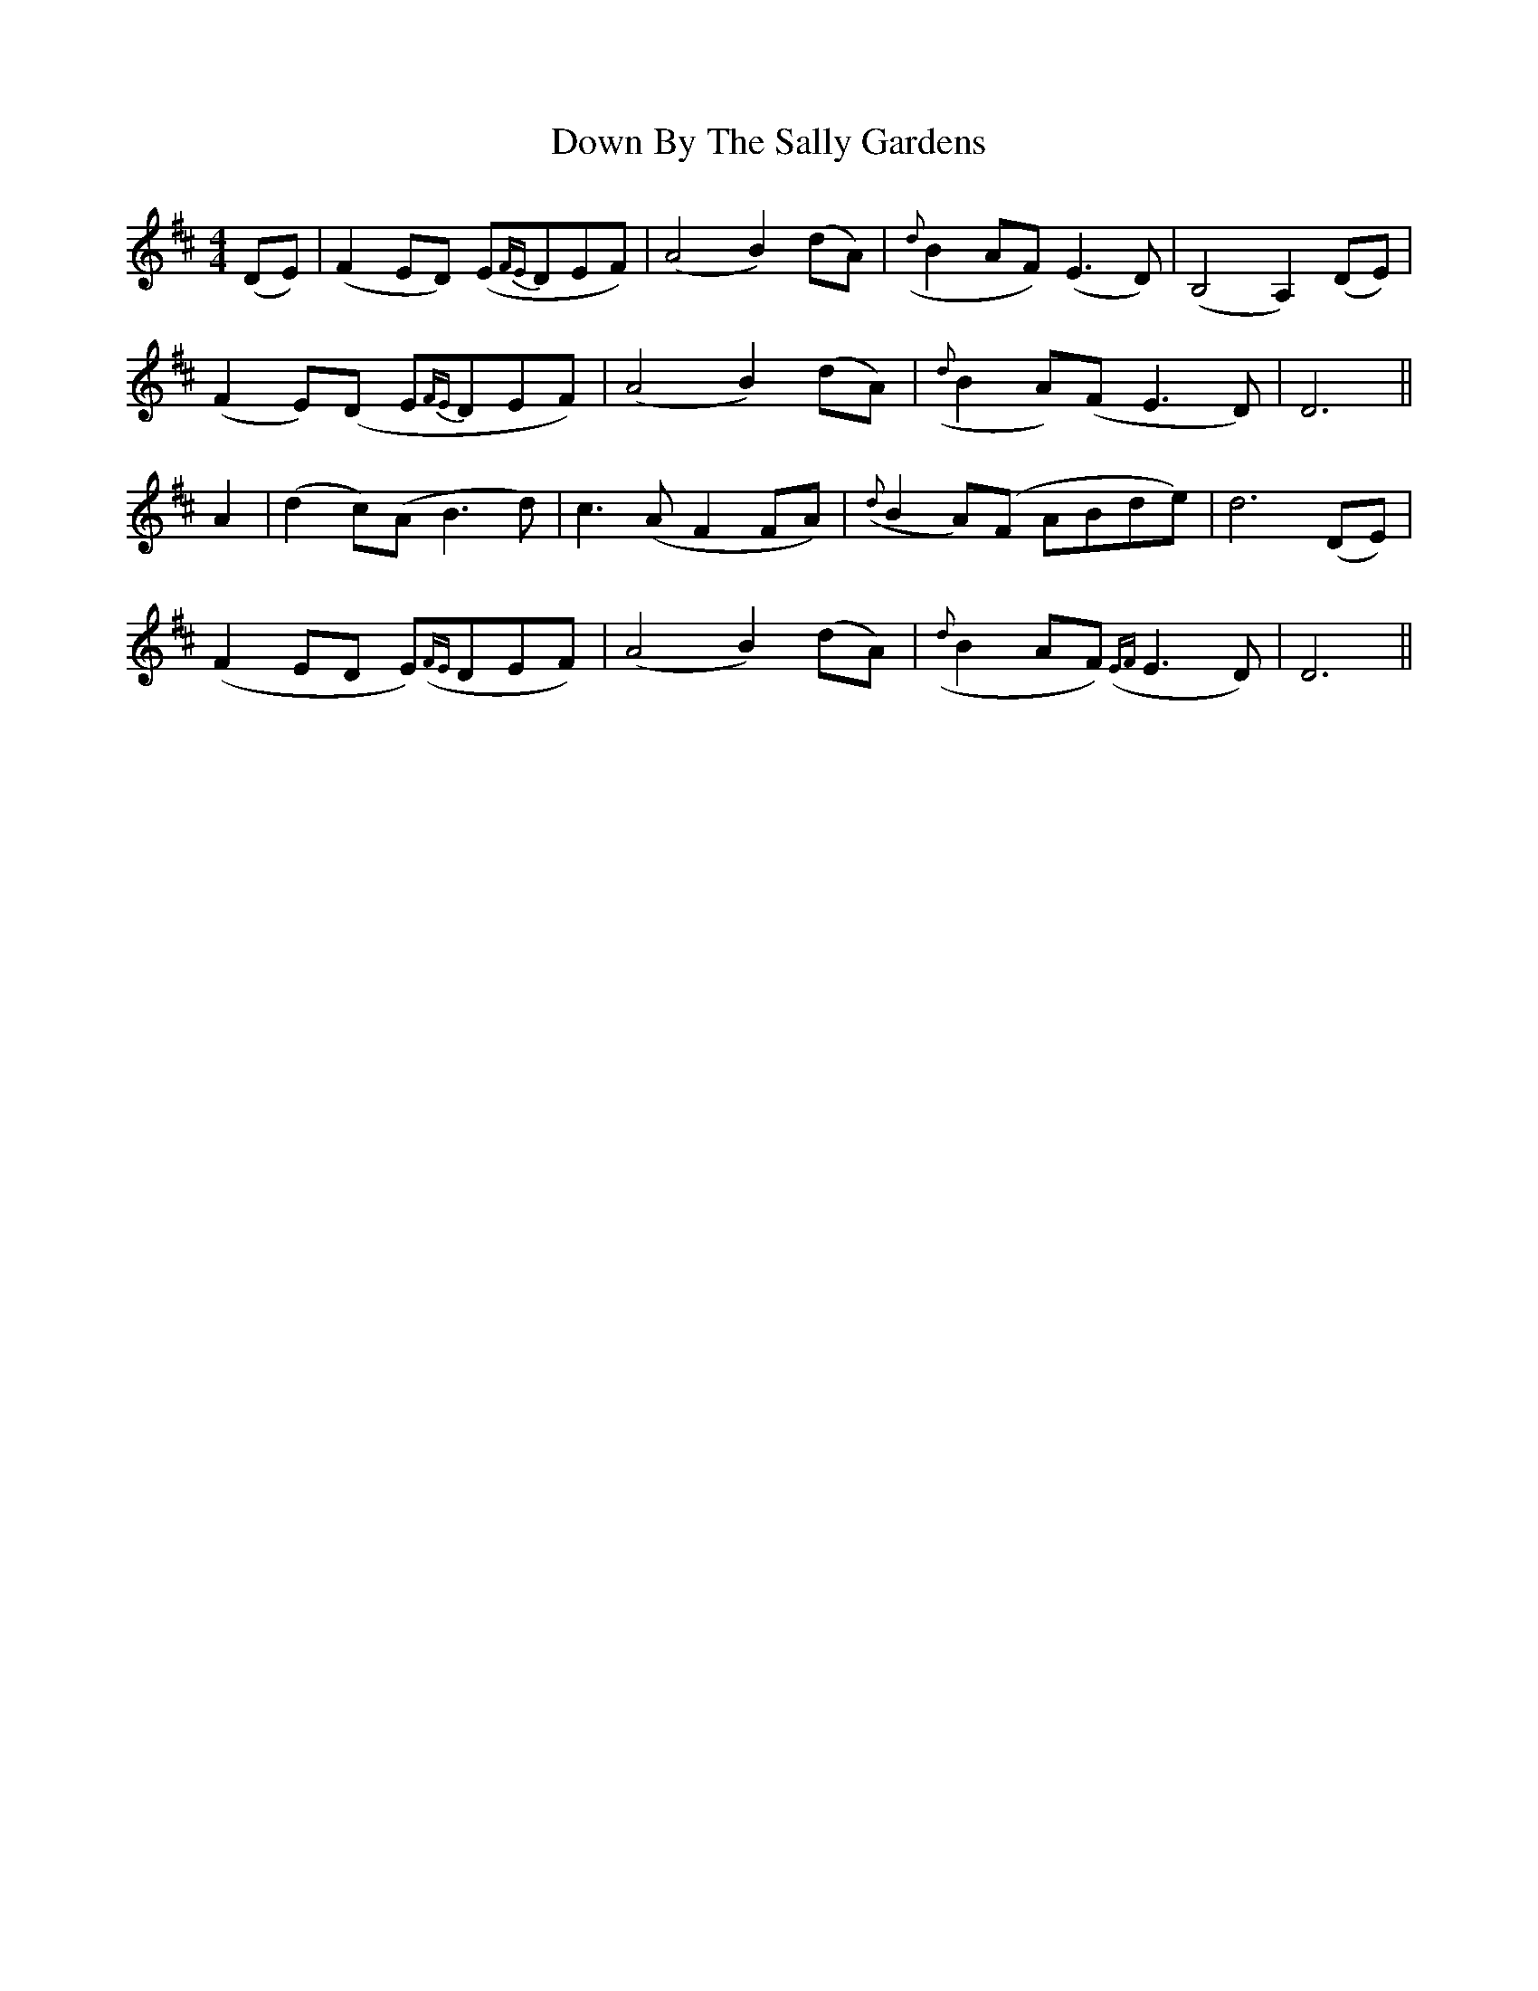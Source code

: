 X: 10636
T: Down By The Sally Gardens
R: reel
M: 4/4
K: Dmajor
(DE)|(F2ED) (E{FE}DEF)|(A4B2)(dA)|({d}B2AF) (E3D)|(B,4A,2) (DE)|
(F2E)(D E{FE}DEF)|(A4B2) (dA)|({d}B2A)(F E3D)|D6||
A2|(d2c)(A B3d)|c3(A F2FA)|({d}B2A)(F ABde)|d6 (DE)|
(F2ED E)({FE}DEF)|(A4B2) (dA)|({d}B2AF) ({EF}E3D)|D6||

